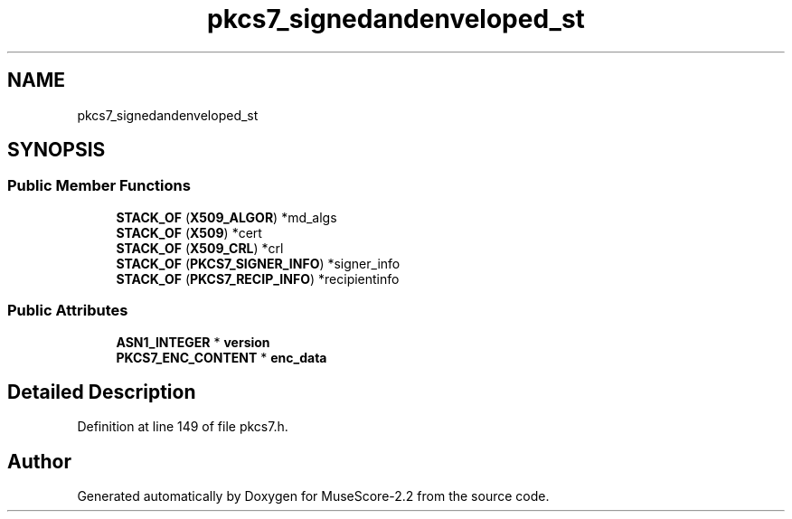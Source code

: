 .TH "pkcs7_signedandenveloped_st" 3 "Mon Jun 5 2017" "MuseScore-2.2" \" -*- nroff -*-
.ad l
.nh
.SH NAME
pkcs7_signedandenveloped_st
.SH SYNOPSIS
.br
.PP
.SS "Public Member Functions"

.in +1c
.ti -1c
.RI "\fBSTACK_OF\fP (\fBX509_ALGOR\fP) *md_algs"
.br
.ti -1c
.RI "\fBSTACK_OF\fP (\fBX509\fP) *cert"
.br
.ti -1c
.RI "\fBSTACK_OF\fP (\fBX509_CRL\fP) *crl"
.br
.ti -1c
.RI "\fBSTACK_OF\fP (\fBPKCS7_SIGNER_INFO\fP) *signer_info"
.br
.ti -1c
.RI "\fBSTACK_OF\fP (\fBPKCS7_RECIP_INFO\fP) *recipientinfo"
.br
.in -1c
.SS "Public Attributes"

.in +1c
.ti -1c
.RI "\fBASN1_INTEGER\fP * \fBversion\fP"
.br
.ti -1c
.RI "\fBPKCS7_ENC_CONTENT\fP * \fBenc_data\fP"
.br
.in -1c
.SH "Detailed Description"
.PP 
Definition at line 149 of file pkcs7\&.h\&.

.SH "Author"
.PP 
Generated automatically by Doxygen for MuseScore-2\&.2 from the source code\&.
